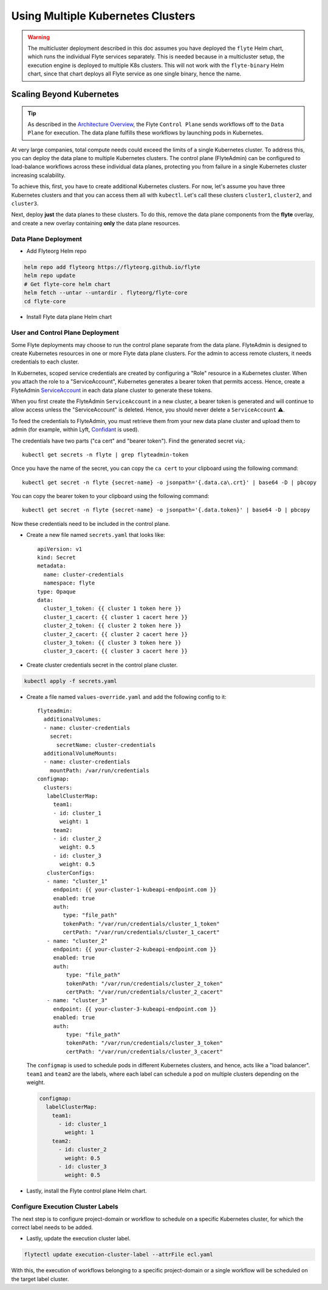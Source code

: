 .. _administrator-deployment-multicluster:

##################################
Using Multiple Kubernetes Clusters
##################################

.. warning::
    The multicluster deployment described in this doc assumes you have deployed the ``flyte`` Helm chart, which runs the individual Flyte services separately. This is needed because in a multicluster setup, the
    execution engine is deployed to multiple K8s clusters. This will not work with the ``flyte-binary`` Helm chart, since that chart deploys all Flyte service as one single binary, hence the name.

Scaling Beyond Kubernetes
-------------------------

.. tip::
  As described in the `Architecture Overview <https://docs.flyte.org/en/latest/concepts/architecture.html>`_, the Flyte ``Control Plane`` sends workflows off to the ``Data Plane`` for execution. The data plane fulfills these workflows by launching pods in Kubernetes.

At very large companies, total compute needs could exceed the limits of a single Kubernetes cluster. To address this, you can deploy the data plane to multiple Kubernetes clusters.
The control plane (FlyteAdmin) can be configured to load-balance workflows across these individual data planes, protecting you from failure in a single Kubernetes cluster increasing scalability.

To achieve this, first, you have to create additional Kubernetes clusters.
For now, let's assume you have three Kubernetes clusters and that you can access them all with ``kubectl``.
Let's call these clusters ``cluster1``, ``cluster2``, and ``cluster3``.

Next, deploy **just** the data planes to these clusters.
To do this, remove the data plane components from the **flyte** overlay, and create a new overlay containing **only** the data plane resources.

Data Plane Deployment
*********************

* Add Flyteorg Helm repo

.. code-block::

    helm repo add flyteorg https://flyteorg.github.io/flyte
    helm repo update
    # Get flyte-core helm chart
    helm fetch --untar --untardir . flyteorg/flyte-core
    cd flyte-core

* Install Flyte data plane Helm chart

.. tabbed:: AWS

    .. code-block::

        helm upgrade flyte -n flyte flyteorg/flyte-core values.yaml -f values-eks.yaml -f values-dataplane.yaml --create-namespace flyte --install

.. tabbed:: GCP

    .. code-block::

        helm upgrade flyte -n flyte flyteorg/flyte-core values.yaml -f values-gcp.yaml -f values-dataplane.yaml --create-namespace flyte --install


User and Control Plane Deployment
*********************************

Some Flyte deployments may choose to run the control plane separate from the data plane.
FlyteAdmin is designed to create Kubernetes resources in one or more Flyte data plane clusters.
For the admin to access remote clusters, it needs credentials to each cluster.

In Kubernetes, scoped service credentials are created by configuring a "Role" resource in a Kubernetes cluster.
When you attach the role to a "ServiceAccount", Kubernetes generates a bearer token that permits access.
Hence, create a FlyteAdmin `ServiceAccount <https://github.com/flyteorg/flyte/blob/master/charts/flyte-core/templates/admin/rbac.yaml#L4>`_ in each data plane cluster to generate these tokens.

When you first create the FlyteAdmin ``ServiceAccount`` in a new cluster, a bearer token is generated and will continue to allow access unless the "ServiceAccount" is deleted.
Hence, you should never delete a ``ServiceAccount`` ⚠️.

To feed the credentials to FlyteAdmin, you must retrieve them from your new data plane cluster and upload them to admin (for example, within Lyft, `Confidant <https://github.com/lyft/confidant>`__ is used).

The credentials have two parts ("ca cert" and "bearer token"). Find the generated secret via,::

  kubectl get secrets -n flyte | grep flyteadmin-token

Once you have the name of the secret, you can copy the ``ca cert`` to your clipboard using the following command: ::

  kubectl get secret -n flyte {secret-name} -o jsonpath='{.data.ca\.crt}' | base64 -D | pbcopy

You can copy the bearer token to your clipboard using the following command: ::

  kubectl get secret -n flyte {secret-name} -o jsonpath='{.data.token}' | base64 -D | pbcopy

Now these credentials need to be included in the control plane.

* Create a new file named ``secrets.yaml`` that looks like: ::

      apiVersion: v1
      kind: Secret
      metadata:
        name: cluster-credentials
        namespace: flyte
      type: Opaque
      data:
        cluster_1_token: {{ cluster 1 token here }}
        cluster_1_cacert: {{ cluster 1 cacert here }}
        cluster_2_token: {{ cluster 2 token here }}
        cluster_2_cacert: {{ cluster 2 cacert here }}
        cluster_3_token: {{ cluster 3 token here }}
        cluster_3_cacert: {{ cluster 3 cacert here }}

* Create cluster credentials secret in the control plane cluster.

.. code-block::

    kubectl apply -f secrets.yaml

* Create a file named ``values-override.yaml`` and add the following config to it: ::

      flyteadmin:
        additionalVolumes:
        - name: cluster-credentials
          secret:
            secretName: cluster-credentials
        additionalVolumeMounts:
        - name: cluster-credentials
          mountPath: /var/run/credentials
      configmap:
        clusters:
         labelClusterMap:
           team1:
           - id: cluster_1
             weight: 1
           team2:
           - id: cluster_2
             weight: 0.5
           - id: cluster_3
             weight: 0.5
         clusterConfigs:
         - name: "cluster_1"
           endpoint: {{ your-cluster-1-kubeapi-endpoint.com }}
           enabled: true
           auth:
              type: "file_path"
              tokenPath: "/var/run/credentials/cluster_1_token"
              certPath: "/var/run/credentials/cluster_1_cacert"
         - name: "cluster_2"
           endpoint: {{ your-cluster-2-kubeapi-endpoint.com }}
           enabled: true
           auth:
               type: "file_path"
               tokenPath: "/var/run/credentials/cluster_2_token"
               certPath: "/var/run/credentials/cluster_2_cacert"
         - name: "cluster_3"
           endpoint: {{ your-cluster-3-kubeapi-endpoint.com }}
           enabled: true
           auth:
               type: "file_path"
               tokenPath: "/var/run/credentials/cluster_3_token"
               certPath: "/var/run/credentials/cluster_3_cacert"


  The ``configmap`` is used to schedule pods in different Kubernetes clusters, and hence, acts like a "load balancer".
  ``team1`` and ``team2`` are the labels, where each label can schedule a pod on multiple clusters depending on the weight.

  .. code-block:: yaml

      configmap:
        labelClusterMap:
          team1:
            - id: cluster_1
              weight: 1
          team2:
            - id: cluster_2
              weight: 0.5
            - id: cluster_3
              weight: 0.5

* Lastly, install the Flyte control plane Helm chart.

.. tabbed:: AWS

    .. code-block::

        helm upgrade flyte -n flyte flyteorg/flyte-core values.yaml -f values-aws.yaml -f values-controlplane.yaml -f values-override.yaml --create-namespace flyte --install

.. tabbed:: GCP

    .. code-block::

        helm upgrade flyte -n flyte flyteorg/flyte-core values.yaml -f values-gcp.yaml -f values-controlplane.yaml -f values-override.yaml --create-namespace flyte --install

Configure Execution Cluster Labels
**********************************

The next step is to configure project-domain or workflow to schedule on a specific Kubernetes cluster, for which the correct label needs to be added.

.. tabbed:: Configure Project & Domain

    * Get execution cluster label of the project and domain

    .. code-block::

        flytectl get execution-cluster-label -p flytesnacks -d development --attrFile ecl.yaml

    * Update the label in `ecl.yaml` ::

        domain: development
        project: flytesnacks
        value: team1

.. tabbed:: Configure Specific Workflow

    * Get execution cluster label of the project and domain

    .. code-block::

        flytectl get execution-cluster-label -p flytesnacks -d development core.control_flow.run_merge_sort.merge_sort --attrFile ecl.yaml

    * Update the label in `ecl.yaml` ::

        domain: development
        project: flytesnacks
        workflow: core.control_flow.run_merge_sort.merge_sort
        value: team1

* Lastly, update the execution cluster label.

.. code-block::

    flytectl update execution-cluster-label --attrFile ecl.yaml

With this, the execution of workflows belonging to a specific project-domain or a single workflow will be scheduled on the target label cluster.
